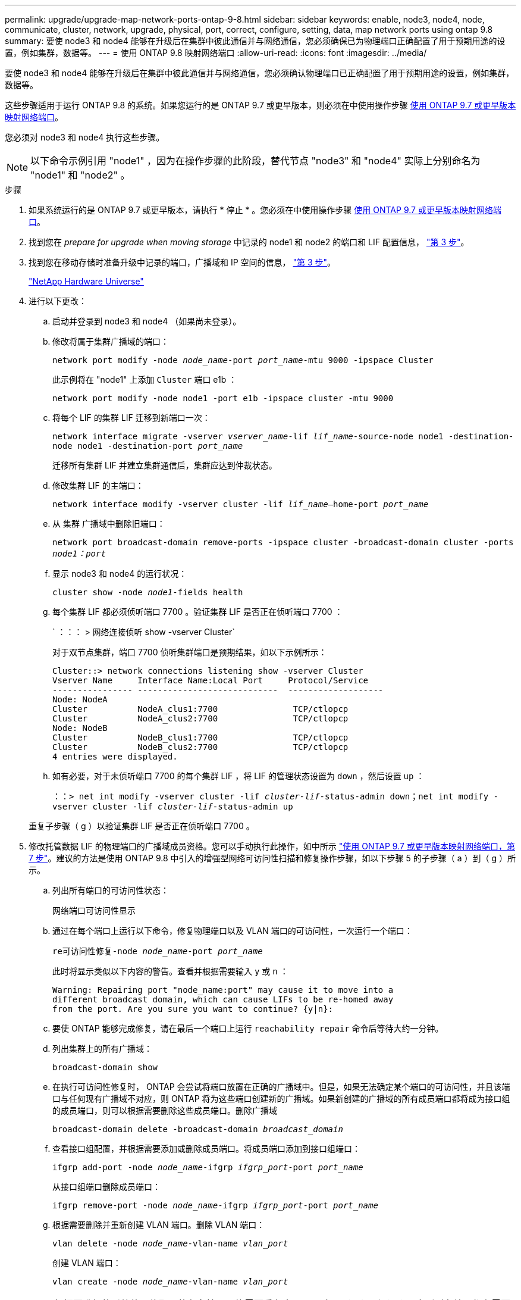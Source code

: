 ---
permalink: upgrade/upgrade-map-network-ports-ontap-9-8.html 
sidebar: sidebar 
keywords: enable, node3, node4, node, communicate, cluster, network, upgrade, physical, port, correct, configure, setting, data, map network ports using ontap 9.8 
summary: 要使 node3 和 node4 能够在升级后在集群中彼此通信并与网络通信，您必须确保已为物理端口正确配置了用于预期用途的设置，例如集群，数据等。 
---
= 使用 ONTAP 9.8 映射网络端口
:allow-uri-read: 
:icons: font
:imagesdir: ../media/


[role="lead"]
要使 node3 和 node4 能够在升级后在集群中彼此通信并与网络通信，您必须确认物理端口已正确配置了用于预期用途的设置，例如集群，数据等。

这些步骤适用于运行 ONTAP 9.8 的系统。如果您运行的是 ONTAP 9.7 或更早版本，则必须在中使用操作步骤 xref:upgrade-map-network-ports-ontap-9-7-or-earlier.adoc[使用 ONTAP 9.7 或更早版本映射网络端口]。

您必须对 node3 和 node4 执行这些步骤。


NOTE: 以下命令示例引用 "node1" ，因为在操作步骤的此阶段，替代节点 "node3" 和 "node4" 实际上分别命名为 "node1" 和 "node2" 。

.步骤
. 如果系统运行的是 ONTAP 9.7 或更早版本，请执行 * 停止 * 。您必须在中使用操作步骤 xref:upgrade-map-network-ports-ontap-9-7-or-earlier.adoc[使用 ONTAP 9.7 或更早版本映射网络端口]。
. 找到您在 _prepare for upgrade when moving storage_ 中记录的 node1 和 node2 的端口和 LIF 配置信息， link:upgrade-prepare-when-moving-storage.html#prepare_move_store_3["第 3 步"]。
. 找到您在移动存储时准备升级中记录的端口，广播域和 IP 空间的信息， link:upgrade-prepare-when-moving-storage.html#prepare_move_store_3["第 3 步"]。
+
https://hwu.netapp.com["NetApp Hardware Universe"^]

. 进行以下更改：
+
.. 启动并登录到 node3 和 node4 （如果尚未登录）。
.. 修改将属于集群广播域的端口：
+
`network port modify -node _node_name_-port _port_name_-mtu 9000 -ipspace Cluster`

+
此示例将在 "node1" 上添加 `Cluster` 端口 e1b ：

+
`network port modify -node node1 -port e1b -ipspace cluster -mtu 9000`

.. 将每个 LIF 的集群 LIF 迁移到新端口一次：
+
`network interface migrate -vserver _vserver_name_-lif _lif_name_-source-node node1 -destination-node node1 -destination-port _port_name_`

+
迁移所有集群 LIF 并建立集群通信后，集群应达到仲裁状态。

.. 修改集群 LIF 的主端口：
+
`network interface modify -vserver cluster -lif _lif_name_–home-port _port_name_`

.. 从 `集群` 广播域中删除旧端口：
+
`network port broadcast-domain remove-ports -ipspace cluster -broadcast-domain cluster -ports _node1：port_`

.. 显示 node3 和 node4 的运行状况：
+
`cluster show -node _node1_-fields health`

.. 每个集群 LIF 都必须侦听端口 7700 。验证集群 LIF 是否正在侦听端口 7700 ：
+
` ：：： > 网络连接侦听 show -vserver Cluster`

+
对于双节点集群，端口 7700 侦听集群端口是预期结果，如以下示例所示：

+
[listing]
----
Cluster::> network connections listening show -vserver Cluster
Vserver Name     Interface Name:Local Port     Protocol/Service
---------------- ----------------------------  -------------------
Node: NodeA
Cluster          NodeA_clus1:7700               TCP/ctlopcp
Cluster          NodeA_clus2:7700               TCP/ctlopcp
Node: NodeB
Cluster          NodeB_clus1:7700               TCP/ctlopcp
Cluster          NodeB_clus2:7700               TCP/ctlopcp
4 entries were displayed.
----
.. 如有必要，对于未侦听端口 7700 的每个集群 LIF ，将 LIF 的管理状态设置为 `down` ，然后设置 `up` ：
+
`：：> net int modify -vserver cluster -lif _cluster-lif_-status-admin down；net int modify -vserver cluster -lif _cluster-lif_-status-admin up`

+
重复子步骤（ g ）以验证集群 LIF 是否正在侦听端口 7700 。



. [[map_9.8_5]] 修改托管数据 LIF 的物理端口的广播域成员资格。您可以手动执行此操作，如中所示 link:upgrade-map-network-ports-ontap-9-7-or-earlier.html#map_9.7_7["使用 ONTAP 9.7 或更早版本映射网络端口，第 7 步"]。建议的方法是使用 ONTAP 9.8 中引入的增强型网络可访问性扫描和修复操作步骤，如以下步骤 5 的子步骤（ a ）到（ g ）所示。
+
.. 列出所有端口的可访问性状态：
+
`网络端口可访问性显示`

.. 通过在每个端口上运行以下命令，修复物理端口以及 VLAN 端口的可访问性，一次运行一个端口：
+
`re可访问性修复-node _node_name_-port _port_name_`

+
此时将显示类似以下内容的警告。查看并根据需要输入 `y` 或 `n` ：

+
[listing]
----
Warning: Repairing port "node_name:port" may cause it to move into a
different broadcast domain, which can cause LIFs to be re-homed away
from the port. Are you sure you want to continue? {y|n}:
----
.. 要使 ONTAP 能够完成修复，请在最后一个端口上运行 `reachability repair` 命令后等待大约一分钟。
.. 列出集群上的所有广播域：
+
`broadcast-domain show`

.. 在执行可访问性修复时， ONTAP 会尝试将端口放置在正确的广播域中。但是，如果无法确定某个端口的可访问性，并且该端口与任何现有广播域不对应，则 ONTAP 将为这些端口创建新的广播域。如果新创建的广播域的所有成员端口都将成为接口组的成员端口，则可以根据需要删除这些成员端口。删除广播域
+
`broadcast-domain delete -broadcast-domain _broadcast_domain_`

.. 查看接口组配置，并根据需要添加或删除成员端口。将成员端口添加到接口组端口：
+
`ifgrp add-port -node _node_name_-ifgrp _ifgrp_port_-port _port_name_`

+
从接口组端口删除成员端口：

+
`ifgrp remove-port -node _node_name_-ifgrp _ifgrp_port_-port _port_name_`

.. 根据需要删除并重新创建 VLAN 端口。删除 VLAN 端口：
+
`vlan delete -node _node_name_-vlan-name _vlan_port_`

+
创建 VLAN 端口：

+
`vlan create -node _node_name_-vlan-name _vlan_port_`

+

NOTE: 根据要升级的系统的网络配置的复杂性，可能需要重复步骤 5 子步骤（ a ）到（ g ），直到所有端口都在需要时正确放置。



. 如果系统上未配置任何 VLAN ，请转至 <<map_98_7,第 7 步>>。如果已配置 VLAN ，请还原先前在不再存在的端口上配置的或在已移至另一广播域的端口上配置的已替换 VLAN 。
+
.. 显示已替换的 VLAN ：
+
`displaced VLAN show`

.. 将已替换的 VLAN 还原到所需的目标端口：
+
`displaced -vVLAN restore -node _node_name_-port _port_name_-destination-port _destination_port_`

.. 验证所有已替换的 VLAN 是否已还原：
+
`displaced VLAN show`

.. VLAN 会在创建后大约一分钟自动放置到相应的广播域中。验证已还原的 VLAN 是否已放置在相应的广播域中：
+
`网络端口可访问性显示`



. 自 ONTAP 9.8 起，如果在网络端口可访问性修复操作步骤期间在广播域之间移动了 LIF 的主端口，则 ONTAP 将自动修改 LIF 的主端口。如果 LIF 的主端口已移至另一个节点或未分配，则该 LIF 将显示为已替换的 LIF 。还原主端口不再存在或已重新定位到另一节点的已替换 LIF 的主端口。
+
.. 显示主端口可能已移至另一个节点或不再存在的 LIF ：
+
`displaced interface show`

.. 还原每个 LIF 的主端口：
+
`displaced interface restore -vserver _vserver_name_-lif-name _lif_name_`

.. 验证是否已还原所有 LIF 主端口：
+
`displaced interface show`

+
如果所有端口均已正确配置并添加到正确的广播域中，则 network port reachability show 命令应将所有已连接端口的可访问性状态报告为 ok ，而对于没有物理连接的端口，此状态报告为 no-reachability 。如果任何端口报告的状态不是这两个端口，请按照中所述修复可访问性 <<map_98_5,第 5 步>>。



. 验证属于正确广播域的端口上的所有 LIF 是否均以管理员方式启动。
+
.. 检查是否存在任何已被管理员关闭的 LIF ：
+
`network interface show -vserver _vserver_name_-status-admin down`

.. 检查是否存在任何已关闭运行的LIF：`network interface show -vserver _vserver_name_-status-oper down`
.. 修改任何需要修改的 LIF ，使其具有不同的主端口：
+
`network interface modify -vserver _vserver_name_-lif _lif_-home-port _home_port_`

+

NOTE: 对于 iSCSI LIF ，修改主端口需要以管理员方式关闭 LIF 。

.. 还原不在其各自主端口主端口的 LIF ：
+
`网络接口还原 *`





您已完成物理端口映射。要完成升级，请转至 xref:upgrade-final-upgrade-steps-in-ontap-9-8.adoc[在 ONTAP 9.8 中执行最终升级步骤]。
